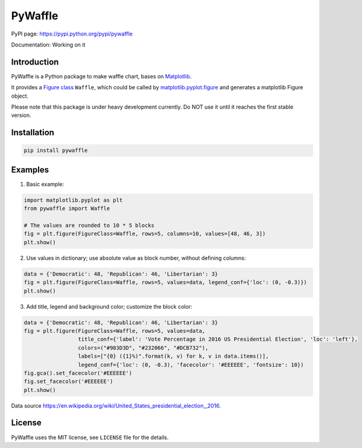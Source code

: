 PyWaffle
========

PyPI page: https://pypi.python.org/pypi/pywaffle

Documentation: Working on it

Introduction
------------

PyWaffle is a Python package to make waffle chart, bases on `Matplotlib <https://matplotlib.org/>`__.

It provides a `Figure class <https://matplotlib.org/devdocs/gallery/subplots_axes_and_figures/custom_figure_class.html>`__ ``Waffle``, which could be called by `matplotlib.pyplot.figure <https://matplotlib.org/devdocs/api/_as_gen/matplotlib.pyplot.figure.html>`__ and generates a matplotlib Figure object.

Please note that this package is under heavy development currently. Do NOT use it until it reaches the first stable version.

Installation
------------

.. code:: bash

    pip install pywaffle

Examples
--------

1. Basic example:

.. code:: python

    import matplotlib.pyplot as plt
    from pywaffle import Waffle

    # The values are rounded to 10 * 5 blocks
    fig = plt.figure(FigureClass=Waffle, rows=5, columns=10, values=[48, 46, 3])
    plt.show()

.. raw:: html

    <img src="README_images/basic.svg", alt="">

2. Use values in dictionary; use absolute value as block number, without defining columns:

.. code:: python

    data = {'Democratic': 48, 'Republican': 46, 'Libertarian': 3}
    fig = plt.figure(FigureClass=Waffle, rows=5, values=data, legend_conf={'loc': (0, -0.3)})
    plt.show()

.. raw:: html

    <img src="README_images/absolute_block_numbers.svg", alt="Use values in dictionary; use absolute value as block number, without defining columns">

3. Add title, legend and background color; customize the block color:

.. code:: python

    data = {'Democratic': 48, 'Republican': 46, 'Libertarian': 3}
    fig = plt.figure(FigureClass=Waffle, rows=5, values=data,
                     title_conf={'label': 'Vote Percentage in 2016 US Presidential Election', 'loc': 'left'},
                     colors=("#983D3D", "#232066", "#DCB732"),
                     labels=["{0} ({1}%)".format(k, v) for k, v in data.items()],
                     legend_conf={'loc': (0, -0.3), 'facecolor': '#EEEEEE', 'fontsize': 10})
    fig.gca().set_facecolor('#EEEEEE')
    fig.set_facecolor('#EEEEEE')
    plt.show()

.. raw:: html

    <img src="README_images/title_and_legend.svg", alt="Add title, legend and background color; customize the block color">

Data source `https://en.wikipedia.org/wiki/United_States_presidential_election,_2016 <https://en.wikipedia.org/wiki/United_States_presidential_election,_2016>`__.

License
-------

PyWaffle uses the MIT license, see ``LICENSE`` file for the details.
